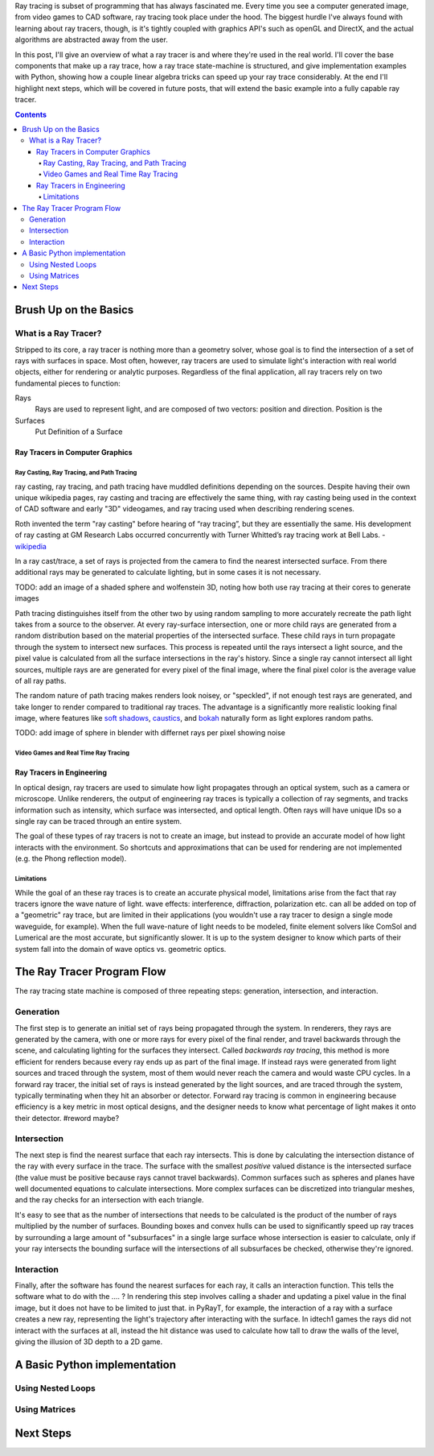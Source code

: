 .. title: Geometric Ray Tracing with Python
.. slug: geometric-ray-tracing-with-python
.. date: 2021-03-06 16:51:24 UTC-05:00
.. tags: adventures in ray tracing
.. category: Programming
.. link: 
.. description: 
.. type: text
.. status: draft


Ray tracing is subset of programming that has always fascinated me. Every time you see a computer generated image, from video games to CAD software, ray tracing took place under the hood. The biggest hurdle I've always found with learning about ray tracers, though, is it's tightly coupled with graphics API's such as openGL and DirectX, and the actual algorithms are abstracted away from the user.

.. TEASER_END:

In this post, I'll give an overview of what a ray tracer is and where they're used in the real world. I'll cover the base components that make up a ray trace, how a ray trace state-machine is structured, and give implementation examples with Python, showing how a couple linear algebra tricks can speed up your ray trace considerably. At the end I'll highlight next steps, which will be covered in future posts, that will extend the basic example into a fully capable ray tracer.

.. contents::
    :class: alert alert-primary float-md-right

Brush Up on the Basics
=======================

What is a Ray Tracer?
~~~~~~~~~~~~~~~~~~~~~~
Stripped to its core, a ray tracer is nothing more than a geometry solver, whose goal is to find the intersection of a set of rays with surfaces in space. Most often, however, ray tracers are used to simulate light's interaction with real world objects, either for rendering or analytic purposes. Regardless of the final application, all ray tracers rely on two fundamental pieces to function:

Rays
    Rays are used to represent light, and are composed of two vectors: position and direction. Position is the

Surfaces
    Put Definition of a Surface

Ray Tracers in Computer Graphics
---------------------------------

Ray Casting, Ray Tracing, and Path Tracing
```````````````````````````````````````````
ray casting, ray tracing, and path tracing have muddled definitions depending on the sources. Despite having their own unique wikipedia pages, ray casting and tracing are effectively the same thing, with ray casting being used in the context of CAD software and early "3D" videogames, and ray tracing used when describing rendering scenes.

.. class:: alert alert-secondary float-md-center

    Roth invented the term "ray casting" before hearing of “ray tracing”, but they are essentially the same. His development of ray casting at GM Research Labs occurred concurrently with Turner Whitted’s ray tracing work at Bell Labs. - wikipedia_

    .. _wikipedia: https://en.wikipedia.org/wiki/Ray_tracing_(graphics)

In a ray cast/trace, a set of rays is projected from the camera to find the nearest intersected surface. From there additional rays may be generated to calculate lighting, but in some cases it is not necessary.

.. class:: alert alert-primary
    
    TODO: add an image of a shaded sphere and wolfenstein 3D, noting how both use ray tracing at their cores to generate images

Path tracing distinguishes itself from the other two by using random sampling to more accurately recreate the path light takes from a source to the observer. At every ray-surface intersection, one or more child rays are generated from a random distribution based on the material properties of the intersected surface. These child rays in turn propagate through the system to intersect new surfaces. This process is repeated until the rays intersect a light source, and the pixel value is calculated from all the surface intersections in the ray's history. Since a single ray cannot intersect all light sources, multiple rays are are generated for every pixel of the final image, where the final pixel color is the average value of all ray paths. 

The random nature of path tracing makes renders look noisey, or "speckled", if not enough test rays are generated, and take longer to render compared to traditional ray traces. The advantage is a significantly more realistic looking final image, where features like `soft shadows`_, caustics_, and bokah_ naturally form as light explores random paths.

.. _`soft shadows`: https://en.wikipedia.org/wiki/Hard_and_soft_light
.. _caustics: https://en.wikipedia.org/wiki/Caustic_(optics)
.. _bokah: https://en.wikipedia.org/wiki/Bokeh

.. class:: alert alert-primary
    
    TODO: add image of sphere in blender with differnet rays per pixel showing noise


Video Games and Real Time Ray Tracing
``````````````````````````````````````

Ray Tracers in Engineering
---------------------------
In optical design, ray tracers are used to simulate how light propagates through an optical system, such as a camera or microscope. Unlike renderers, the output of engineering ray traces is typically a collection of ray segments, and tracks information such as intensity, which surface was intersected, and optical length. Often rays will have unique IDs so a single ray can be traced through an entire system.

The goal of these types of ray tracers is not to create an image, but instead to provide an accurate model of how light interacts with the environment. So shortcuts and approximations that can be used for rendering are not implemented (e.g. the Phong reflection model).

Limitations
````````````
While the goal of an these ray traces is to create an accurate physical model, limitations arise from the fact that ray tracers ignore the wave nature of light. wave effects: interference, diffraction, polarization etc. can all be added on top of a "geometric" ray trace, but are limited in their applications (you wouldn't use a ray tracer to design a single mode waveguide, for example). When the full wave-nature of light needs to be modeled, finite element solvers like ComSol and Lumerical are the most accurate, but significantly slower. It is up to the system designer to know which parts of their system fall into the domain of wave optics vs. geometric optics.

The Ray Tracer Program Flow
============================
The ray tracing state machine is composed of three repeating steps: generation, intersection, and interaction.


Generation 
~~~~~~~~~~~
The first step is to generate an initial set of rays being propagated through the system. In renderers, they rays are generated by the camera, with one or more rays for every pixel of the final render, and travel backwards through the scene, and calculating lighting for the surfaces they intersect. Called *backwards ray tracing*, this method is more efficient for renders because every ray ends up as part of the final image. If instead rays were generated from light sources and traced through the system, most of them would never reach the camera and would waste CPU cycles. In a forward ray tracer, the initial set of rays is instead generated by the light sources, and are traced through the system, typically terminating when they hit an absorber or detector. Forward ray tracing is common in engineering because efficiency is a key metric in most optical designs, and the designer needs to know what percentage of light makes it onto their detector. #reword maybe? 

Intersection
~~~~~~~~~~~~~
The next step is find the nearest surface that each ray intersects. This is done by calculating the intersection distance of the ray with every surface in the trace. The surface with the smallest *positive* valued distance is the intersected surface (the value must be positive because rays cannot travel backwards). Common surfaces such as spheres and planes have well documented equations to calculate intersections. More complex surfaces can be discretized into triangular meshes, and the ray checks for an intersection with each triangle.

It's easy to see that as the number of intersections that needs to be calculated is the product of the number of rays multiplied by the number of surfaces. Bounding boxes and convex hulls can be used to significantly speed up ray traces by surrounding a large amount of "subsurfaces" in a single large surface whose intersection is easier to calculate, only if your ray intersects the bounding surface will the intersections of all subsurfaces be checked, otherwise they're ignored. 

Interaction
~~~~~~~~~~~~
Finally, after the software has found the nearest surfaces for each ray, it calls an interaction function. This tells the software what to do with the .... ? In rendering this step involves calling a shader and updating a pixel value in the final image, but it does not have to be limited to just that. in PyRayT, for example, the interaction of a ray with a surface creates a new ray, representing the light's trajectory after interacting with the surface. In idtech1 games the rays did not interact with the surfaces at all, instead the hit distance was used to calculate how tall to draw the walls of the level, giving the illusion of 3D depth to a 2D game. 

A Basic Python implementation
==============================

Using Nested Loops
~~~~~~~~~~~~~~~~~~~

Using Matrices
~~~~~~~~~~~~~~~

Next Steps 
===========




